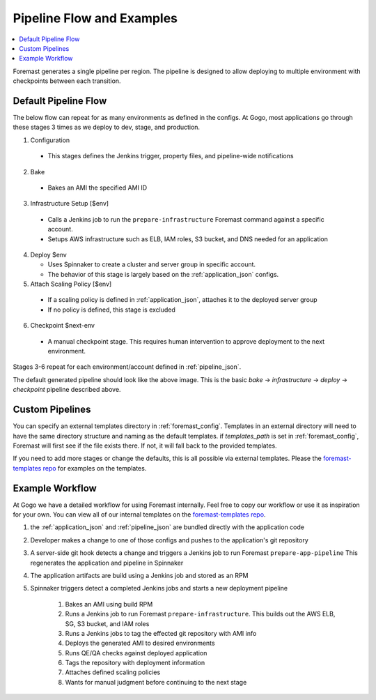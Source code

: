 .. _pipeline_examples:

==========================
Pipeline Flow and Examples
==========================

.. contents::
   :local:

Foremast generates a single pipeline per region. The pipeline is designed to allow deploying to multiple environment with checkpoints between each transition.

Default Pipeline Flow
---------------------

The below flow can repeat for as many environments as defined in the configs. At Gogo, most applications go through these stages 3 times as we deploy to dev, stage, and production.

1. Configuration

  - This stages defines the Jenkins trigger, property files, and pipeline-wide notifications

2. Bake

  - Bakes an AMI the specified AMI ID

3. Infrastructure Setup [$env]

  - Calls a Jenkins job to run the ``prepare-infrastructure`` Foremast command against a specific account.
  - Setups AWS infrastructure such as ELB, IAM roles, S3 bucket, and DNS needed for an application

4. Deploy $env

   - Uses Spinnaker to create a cluster and server group in specific account.
   - The behavior of this stage is largely based on the :ref:`application_json` configs.

5. Attach Scaling Policy [$env]

  - If a scaling policy is defined in :ref:`application_json`, attaches it to the deployed server group
  - If no policy is defined, this stage is excluded

6. Checkpoint $next-env

  - A manual checkpoint stage. This requires human intervention to approve deployment to the next environment.


Stages 3-6 repeat for each environment/account defined in :ref:`pipeline_json`.

.. image:: _static/minimal-pipeline-example.png

The default generated pipeline should look like the above image. This is the basic `bake` -> `infrastructure` -> `deploy` -> `checkpoint` pipeline described above.

Custom Pipelines
----------------

You can specify an external templates directory in :ref:`foremast_config`. Templates in an external directory will need to have the same directory structure and naming as the default templates. if `templates_path` is set in :ref:`foremast_config`, Foremast will first see if the file exists there. If not, it will fall back to the provided templates.

If you need to add more stages or  change the defaults, this is all possible via external templates. Please the `foremast-templates repo`_ for examples on the templates.


Example Workflow
-----------------

At Gogo we have a detailed workflow for using Foremast internally. Feel free to copy our workflow or use it as inspiration for your own. You can view all of our internal templates on the `foremast-templates repo`_.

.. image:: _static/gogo-pipeline.png

#. the :ref:`application_json` and :ref:`pipeline_json` are bundled directly with the application code

#. Developer makes a change to one of those configs and pushes to the application's git repository

#. A server-side git hook detects a change and triggers a Jenkins job to run Foremast ``prepare-app-pipeline`` This regenerates the application and pipeline in Spinnaker

#. The application artifacts are build using a Jenkins job and stored as an RPM

#. Spinnaker triggers detect a completed Jenkins jobs and starts a new deployment pipeline

    #. Bakes an AMI using build RPM

    #. Runs a Jenkins job to run Foremast ``prepare-infrastructure``. This builds out the AWS ELB, SG, S3 bucket, and IAM roles

    #. Runs a Jenkins jobs to tag the effected git repository with AMI info

    #. Deploys the generated AMI to desired environments

    #. Runs QE/QA checks against deployed application

    #. Tags the repository with deployment information

    #. Attaches defined scaling policies

    #. Wants for manual judgment before continuing to the next stage


.. _`foremast-templates repo`: https://github.com/gogoair/foremast-template-examples
